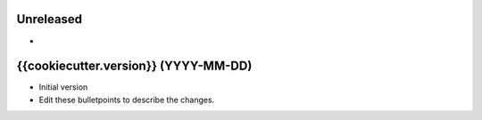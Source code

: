 .. note that newer versions should go at the top!

.. other note
    it is recommended to categorize your changes:
    DOCumentation for changes in documentation
    ADDed for new features.
    CHAnged for changes in existing functionality.
    DEPrecated for soon-to-be removed features.
    REMoved for now removed features.
    FIXed for any bug fixes.
    SECurity in case of vulnerabilities.

    Example:
        DOC: New tutorial for functionality X.

Unreleased
----------
- 

{{cookiecutter.version}} (YYYY-MM-DD)
-------------------------------------
- Initial version
- Edit these bulletpoints to describe the changes.